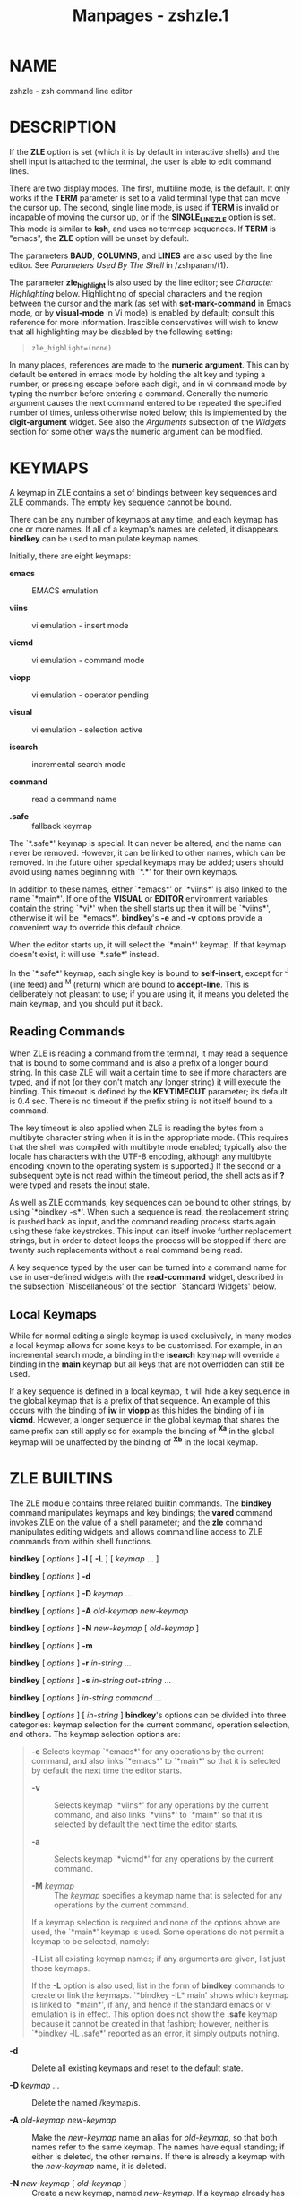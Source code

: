 #+TITLE: Manpages - zshzle.1
* NAME
zshzle - zsh command line editor

* DESCRIPTION
If the *ZLE* option is set (which it is by default in interactive
shells) and the shell input is attached to the terminal, the user is
able to edit command lines.

There are two display modes. The first, multiline mode, is the default.
It only works if the *TERM* parameter is set to a valid terminal type
that can move the cursor up. The second, single line mode, is used if
*TERM* is invalid or incapable of moving the cursor up, or if the
*SINGLE_LINE_ZLE* option is set. This mode is similar to *ksh*, and uses
no termcap sequences. If *TERM* is "emacs", the *ZLE* option will be
unset by default.

The parameters *BAUD*, *COLUMNS*, and *LINES* are also used by the line
editor. See /Parameters Used By The Shell/ in /zshparam/(1).

The parameter *zle_highlight* is also used by the line editor; see
/Character Highlighting/ below. Highlighting of special characters and
the region between the cursor and the mark (as set with
*set-mark-command* in Emacs mode, or by *visual-mode* in Vi mode) is
enabled by default; consult this reference for more information.
Irascible conservatives will wish to know that all highlighting may be
disabled by the following setting:

#+begin_quote
#+begin_example
zle_highlight=(none)
#+end_example

#+end_quote

In many places, references are made to the *numeric argument*. This can
by default be entered in emacs mode by holding the alt key and typing a
number, or pressing escape before each digit, and in vi command mode by
typing the number before entering a command. Generally the numeric
argument causes the next command entered to be repeated the specified
number of times, unless otherwise noted below; this is implemented by
the *digit-argument* widget. See also the /Arguments/ subsection of the
/Widgets/ section for some other ways the numeric argument can be
modified.

* KEYMAPS
A keymap in ZLE contains a set of bindings between key sequences and ZLE
commands. The empty key sequence cannot be bound.

There can be any number of keymaps at any time, and each keymap has one
or more names. If all of a keymap's names are deleted, it disappears.
*bindkey* can be used to manipulate keymap names.

Initially, there are eight keymaps:

- *emacs* :: EMACS emulation

- *viins* :: vi emulation - insert mode

- *vicmd* :: vi emulation - command mode

- *viopp* :: vi emulation - operator pending

- *visual* :: vi emulation - selection active

- *isearch* :: incremental search mode

- *command* :: read a command name

- *.safe* :: fallback keymap

The `*.safe*' keymap is special. It can never be altered, and the name
can never be removed. However, it can be linked to other names, which
can be removed. In the future other special keymaps may be added; users
should avoid using names beginning with `*.*' for their own keymaps.

In addition to these names, either `*emacs*' or `*viins*' is also linked
to the name `*main*'. If one of the *VISUAL* or *EDITOR* environment
variables contain the string `*vi*' when the shell starts up then it
will be `*viins*', otherwise it will be `*emacs*'. *bindkey*'s *-e* and
*-v* options provide a convenient way to override this default choice.

When the editor starts up, it will select the `*main*' keymap. If that
keymap doesn't exist, it will use `*.safe*' instead.

In the `*.safe*' keymap, each single key is bound to *self-insert*,
except for ^J (line feed) and ^M (return) which are bound to
*accept-line*. This is deliberately not pleasant to use; if you are
using it, it means you deleted the main keymap, and you should put it
back.

** Reading Commands
When ZLE is reading a command from the terminal, it may read a sequence
that is bound to some command and is also a prefix of a longer bound
string. In this case ZLE will wait a certain time to see if more
characters are typed, and if not (or they don't match any longer string)
it will execute the binding. This timeout is defined by the *KEYTIMEOUT*
parameter; its default is 0.4 sec. There is no timeout if the prefix
string is not itself bound to a command.

The key timeout is also applied when ZLE is reading the bytes from a
multibyte character string when it is in the appropriate mode. (This
requires that the shell was compiled with multibyte mode enabled;
typically also the locale has characters with the UTF-8 encoding,
although any multibyte encoding known to the operating system is
supported.) If the second or a subsequent byte is not read within the
timeout period, the shell acts as if *?* were typed and resets the input
state.

As well as ZLE commands, key sequences can be bound to other strings, by
using `*bindkey -s*'. When such a sequence is read, the replacement
string is pushed back as input, and the command reading process starts
again using these fake keystrokes. This input can itself invoke further
replacement strings, but in order to detect loops the process will be
stopped if there are twenty such replacements without a real command
being read.

A key sequence typed by the user can be turned into a command name for
use in user-defined widgets with the *read-command* widget, described in
the subsection `Miscellaneous' of the section `Standard Widgets' below.

** Local Keymaps
While for normal editing a single keymap is used exclusively, in many
modes a local keymap allows for some keys to be customised. For example,
in an incremental search mode, a binding in the *isearch* keymap will
override a binding in the *main* keymap but all keys that are not
overridden can still be used.

If a key sequence is defined in a local keymap, it will hide a key
sequence in the global keymap that is a prefix of that sequence. An
example of this occurs with the binding of *iw* in *viopp* as this hides
the binding of *i* in *vicmd*. However, a longer sequence in the global
keymap that shares the same prefix can still apply so for example the
binding of *^Xa* in the global keymap will be unaffected by the binding
of *^Xb* in the local keymap.

* ZLE BUILTINS
The ZLE module contains three related builtin commands. The *bindkey*
command manipulates keymaps and key bindings; the *vared* command
invokes ZLE on the value of a shell parameter; and the *zle* command
manipulates editing widgets and allows command line access to ZLE
commands from within shell functions.

*bindkey* [ /options/ ] *-l* [ *-L* ] [ /keymap/ ... ]

*bindkey* [ /options/ ] *-d*

*bindkey* [ /options/ ] *-D* /keymap/ ...

*bindkey* [ /options/ ] *-A* /old-keymap new-keymap/

*bindkey* [ /options/ ] *-N* /new-keymap/ [ /old-keymap/ ]

*bindkey* [ /options/ ] *-m*

*bindkey* [ /options/ ] *-r* /in-string/ ...

*bindkey* [ /options/ ] *-s* /in-string out-string/ ...

*bindkey* [ /options/ ] /in-string command/ ...

*bindkey* [ /options/ ] [ /in-string/ ] *bindkey*'s options can be
divided into three categories: keymap selection for the current command,
operation selection, and others. The keymap selection options are:

#+begin_quote
*-e* Selects keymap `*emacs*' for any operations by the current command,
and also links `*emacs*' to `*main*' so that it is selected by default
the next time the editor starts.

- *-v* :: Selects keymap `*viins*' for any operations by the current
  command, and also links `*viins*' to `*main*' so that it is selected
  by default the next time the editor starts.

- *-a* :: Selects keymap `*vicmd*' for any operations by the current
  command.

- *-M* /keymap/ :: The /keymap/ specifies a keymap name that is selected
  for any operations by the current command.

If a keymap selection is required and none of the options above are
used, the `*main*' keymap is used. Some operations do not permit a
keymap to be selected, namely:

*-l* List all existing keymap names; if any arguments are given, list
just those keymaps.

#+begin_quote
If the *-L* option is also used, list in the form of *bindkey* commands
to create or link the keymaps. `*bindkey -lL* main' shows which keymap
is linked to `*main*', if any, and hence if the standard emacs or vi
emulation is in effect. This option does not show the *.safe* keymap
because it cannot be created in that fashion; however, neither is
`*bindkey -lL .safe*' reported as an error, it simply outputs nothing.

#+end_quote

- *-d* :: Delete all existing keymaps and reset to the default state.

- *-D* /keymap/ ... :: Delete the named /keymap/s.

- *-A* /old-keymap new-keymap/ :: Make the /new-keymap/ name an alias
  for /old-keymap/, so that both names refer to the same keymap. The
  names have equal standing; if either is deleted, the other remains. If
  there is already a keymap with the /new-keymap/ name, it is deleted.

- *-N* /new-keymap/ [ /old-keymap/ ] :: Create a new keymap, named
  /new-keymap/. If a keymap already has that name, it is deleted. If an
  /old-keymap/ name is given, the new keymap is initialized to be a
  duplicate of it, otherwise the new keymap will be empty.

To use a newly created keymap, it should be linked to *main*. Hence the
sequence of commands to create and use a new keymap `*mymap*'
initialized from the *emacs* keymap (which remains unchanged) is:

#+begin_quote
#+begin_example
bindkey -N mymap emacs
bindkey -A mymap main
#+end_example

#+end_quote

Note that while `*bindkey -A* /newmap/ *main*' will work when /newmap/
is *emacs* or *viins*, it will not work for *vicmd*, as switching from
vi insert to command mode becomes impossible.

The following operations act on the `*main*' keymap if no keymap
selection option was given:

*-m* Add the built-in set of meta-key bindings to the selected keymap.
Only keys that are unbound or bound to *self-insert* are affected.

- *-r* /in-string/ ... :: Unbind the specified /in-string/s in the
  selected keymap. This is exactly equivalent to binding the strings to
  *undefined-key*.

  When *-R* is also used, interpret the /in-string/s as ranges.

  When *-p* is also used, the /in-string/s specify prefixes. Any binding
  that has the given /in-string/ as a prefix, not including the binding
  for the /in-string/ itself, if any, will be removed. For example,

  #+begin_quote
  #+begin_example
  bindkey -rpM viins '^['
  #+end_example

  #+end_quote

  will remove all bindings in the vi-insert keymap beginning with an
  escape character (probably cursor keys), but leave the binding for the
  escape character itself (probably *vi-cmd-mode*). This is incompatible
  with the option *-R*.

- *-s* /in-string out-string/ ... :: Bind each /in-string/ to each
  /out-string/. When /in-string/ is typed, /out-string/ will be pushed
  back and treated as input to the line editor. When *-R* is also used,
  interpret the /in-string/s as ranges.

  Note that both /in-string/ and /out-string/ are subject to the same
  form of interpretation, as described below.

- /in-string command/ ... :: Bind each /in-string/ to each /command/.
  When *-R* is used, interpret the /in-string/s as ranges.

- [ /in-string/ ] :: List key bindings. If an /in-string/ is specified,
  the binding of that string in the selected keymap is displayed.
  Otherwise, all key bindings in the selected keymap are displayed. (As
  a special case, if the *-e* or *-v* option is used alone, the keymap
  is /not/ displayed - the implicit linking of keymaps is the only thing
  that happens.)

  When the option *-p* is used, the /in-string/ must be present. The
  listing shows all bindings which have the given key sequence as a
  prefix, not including any bindings for the key sequence itself.

  When the *-L* option is used, the list is in the form of *bindkey*
  commands to create the key bindings.

When the *-R* option is used as noted above, a valid range consists of
two characters, with an optional `*-*' between them. All characters
between the two specified, inclusive, are bound as specified.

For either /in-string/ or /out-string/, the following escape sequences
are recognised:

- *\a* :: bell character

- *\b* :: backspace

- *\e*, *\E* :: escape

- *\f* :: form feed

- *\n* :: linefeed (newline)

- *\r* :: carriage return

- *\t* :: horizontal tab

- *\v* :: vertical tab

- *\*/NNN/ :: character code in octal

- *\x*/NN/ :: character code in hexadecimal

- *\u*/NNNN/ :: unicode character code in hexadecimal

- *\U*/NNNNNNNN/ :: unicode character code in hexadecimal

- *\M*[*-*]/X/ :: character with meta bit set

- *\C*[*-*]/X/ :: control character

- *^*/X/ :: control character

In all other cases, `*\*' escapes the following character. Delete is
written as `*^?*'. Note that `*\M^?*' and `*^\M?*' are not the same, and
that (unlike emacs), the bindings `*\M-*/X/' and `*\e*/X/' are entirely
distinct, although they are initialized to the same bindings by
`*bindkey -m*'.

#+end_quote

*vared *[ *-Aacghe* ] [ *-p* /prompt/ ] [ *-r* /rprompt/ ]

* *[ *-M* /main-keymap/ ] [ *-m* /vicmd-keymap/ ]

* *[ *-i* /init-widget/ ] [ *-f* /finish-widget/ ]

* *[ *-t* /tty/ ] /name/ The value of the parameter /name/ is loaded
into the edit buffer, and the line editor is invoked. When the editor
exits, /name/ is set to the string value returned by the editor. When
the *-c* flag is given, the parameter is created if it doesn't already
exist. The *-a* flag may be given with *-c* to create an array
parameter, or the *-A* flag to create an associative array. If the type
of an existing parameter does not match the type to be created, the
parameter is unset and recreated. The *-g* flag may be given to suppress
warnings from the *WARN_CREATE_GLOBAL* and *WARN_NESTED_VAR* options.

#+begin_quote
If an array or array slice is being edited, separator characters as
defined in *$IFS* will be shown quoted with a backslash, as will
backslashes themselves. Conversely, when the edited text is split into
an array, a backslash quotes an immediately following separator
character or backslash; no other special handling of backslashes, or any
handling of quotes, is performed.

Individual elements of existing array or associative array parameters
may be edited by using subscript syntax on /name/. New elements are
created automatically, even without *-c*.

If the *-p* flag is given, the following string will be taken as the
prompt to display at the left. If the *-r* flag is given, the following
string gives the prompt to display at the right. If the *-h* flag is
specified, the history can be accessed from ZLE. If the *-e* flag is
given, typing *^D* (Control-D) on an empty line causes *vared* to exit
immediately with a non-zero return value.

The *-M* option gives a keymap to link to the *main* keymap during
editing, and the *-m* option gives a keymap to link to the *vicmd*
keymap during editing. For vi-style editing, this allows a pair of
keymaps to override *viins* and *vicmd*. For emacs-style editing, only
*-M* is normally needed but the *-m* option may still be used. On exit,
the previous keymaps will be restored.

*Vared* calls the usual `*zle-line-init*' and `*zle-line-finish*' hooks
before and after it takes control. Using the *-i* and *-f* options, it
is possible to replace these with other custom widgets.

If `*-t* /tty/' is given, /tty/ is the name of a terminal device to be
used instead of the default */dev/tty*. If /tty/ does not refer to a
terminal an error is reported.

#+end_quote

*zle*

*zle* *-l* [ *-L* | *-a* ] [ /string/ ... ]

*zle* *-D* /widget/ ...

*zle* *-A* /old-widget/ /new-widget/

*zle* *-N* /widget/ [ /function/ ]

*zle* *-f* /flag/ [ /flag/... ]

*zle* *-C* /widget/ /completion-widget/ /function/

*zle* *-R* [ *-c* ] [ /display-string/ ] [ /string/ ... ]

*zle* *-M* /string/

*zle* *-U* /string/

*zle* *-K* /keymap/

*zle* *-F* [ *-L* | *-w* ] [ /fd/ [ /handler/ ] ]

*zle* *-I*

*zle* *-T* [ *tc* /function/ | *-r* *tc* | *-L* ]

*zle* /widget/ [ *-n* /num/ ] [ *-f* /flag/ ] [ *-Nw* ] [ *-K* /keymap/
] /args/ ... The *zle* builtin performs a number of different actions
concerning ZLE.

#+begin_quote
With no options and no arguments, only the return status will be set. It
is zero if ZLE is currently active and widgets could be invoked using
this builtin command and non-zero otherwise. Note that even if non-zero
status is returned, zle may still be active as part of the completion
system; this does not allow direct calls to ZLE widgets.

Otherwise, which operation it performs depends on its options:

*-l* [ *-L* | *-a* ] [ /string/ ] List all existing user-defined
widgets. If the *-L* option is used, list in the form of *zle* commands
to create the widgets.

#+begin_quote
When combined with the *-a* option, all widget names are listed,
including the builtin ones. In this case the *-L* option is ignored.

If at least one /string/ is given, and *-a* is present or *-L* is not
used, nothing will be printed. The return status will be zero if all
/string/s are names of existing widgets and non-zero if at least one
/string/ is not a name of a defined widget. If *-a* is also present, all
widget names are used for the comparison including builtin widgets, else
only user-defined widgets are used.

If at least one /string/ is present and the *-L* option is used,
user-defined widgets matching any /string/ are listed in the form of
*zle* commands to create the widgets.

#+end_quote

- *-D* /widget/ ... :: Delete the named /widget/s.

- *-A* /old-widget/ /new-widget/ :: Make the /new-widget/ name an alias
  for /old-widget/, so that both names refer to the same widget. The
  names have equal standing; if either is deleted, the other remains. If
  there is already a widget with the /new-widget/ name, it is deleted.

- *-N* /widget/ [ /function/ ] :: Create a user-defined widget. If there
  is already a widget with the specified name, it is overwritten. When
  the new widget is invoked from within the editor, the specified shell
  /function/ is called. If no function name is specified, it defaults to
  the same name as the widget. For further information, see the section
  `Widgets' below.

- *-f* /flag/ [ /flag/... ] :: Set various flags on the running widget.
  Possible values for /flag/ are:

  *yank* for indicating that the widget has yanked text into the buffer.
  If the widget is wrapping an existing internal widget, no further
  action is necessary, but if it has inserted the text manually, then it
  should also take care to set *YANK_START* and *YANK_END* correctly.
  *yankbefore* does the same but is used when the yanked text appears
  after the cursor.

  *kill* for indicating that text has been killed into the cutbuffer.
  When repeatedly invoking a kill widget, text is appended to the
  cutbuffer instead of replacing it, but when wrapping such widgets, it
  is necessary to call `*zle -f kill*' to retain this effect.

  *vichange* for indicating that the widget represents a vi change that
  can be repeated as a whole with `*vi-repeat-change*'. The flag should
  be set early in the function before inspecting the value of *NUMERIC*
  or invoking other widgets. This has no effect for a widget invoked
  from insert mode. If insert mode is active when the widget finishes,
  the change extends until next returning to command mode.

- *-C* /widget/ /completion-widget/ /function/ :: Create a user-defined
  completion widget named /widget/. The completion widget will behave
  like the built-in completion-widget whose name is given as
  /completion-widget/. To generate the completions, the shell function
  /function/ will be called. For further information, see
  /zshcompwid/(1).

- *-R* [ *-c* ] [ /display-string/ ] [ /string/ ... ] :: Redisplay the
  command line. If a /display-string/ is given and not empty, this is
  shown in the status line (immediately below the line being edited).

  If the optional /string/s are given they are listed below the prompt
  in the same way as completion lists are printed. If no /string/s are
  given but the *-c* option is used such a list is cleared.

  Note that immediately after returning from running widgets, the
  command line will be redisplayed and the strings displayed will be
  erased. Therefore, this option is only useful for widgets that do not
  exit immediately after using it.

  This command can safely be called outside user defined widgets; if zle
  is active, the display will be refreshed, while if zle is not active,
  the command has no effect. In this case there will usually be no other
  arguments.

  The status is zero if zle was active, else one.

- *-M* /string/ :: As with the *-R* option, the /string/ will be
  displayed below the command line; unlike the *-R* option, the string
  will not be put into the status line but will instead be printed
  normally below the prompt. This means that the /string/ will still be
  displayed after the widget returns (until it is overwritten by
  subsequent commands).

- *-U* /string/ :: This pushes the characters in the /string/ onto the
  input stack of ZLE. After the widget currently executed finishes ZLE
  will behave as if the characters in the /string/ were typed by the
  user.

  As ZLE uses a stack, if this option is used repeatedly the last string
  pushed onto the stack will be processed first. However, the characters
  in each /string/ will be processed in the order in which they appear
  in the string.

- *-K* /keymap/ :: Selects the keymap named /keymap/. An error message
  will be displayed if there is no such keymap.

  This keymap selection affects the interpretation of following
  keystrokes within this invocation of ZLE. Any following invocation
  (e.g., the next command line) will start as usual with the `*main*'
  keymap selected.

- *-F* [ *-L* | *-w* ] [ /fd/ [ /handler/ ] ] :: Only available if your
  system supports one of the `poll' or `select' system calls; most
  modern systems do.

  Installs /handler/ (the name of a shell function) to handle input from
  file descriptor /fd/. Installing a handler for an /fd/ which is
  already handled causes the existing handler to be replaced. Any number
  of handlers for any number of readable file descriptors may be
  installed. Note that zle makes no attempt to check whether this /fd/
  is actually readable when installing the handler. The user must make
  their own arrangements for handling the file descriptor when zle is
  not active.

  When zle is attempting to read data, it will examine both the terminal
  and the list of handled /fd/'s. If data becomes available on a handled
  /fd/, zle calls /handler/ with the fd which is ready for reading as
  the first argument. Under normal circumstances this is the only
  argument, but if an error was detected, a second argument provides
  details: `*hup*' for a disconnect, `*nval*' for a closed or otherwise
  invalid descriptor, or `*err*' for any other condition. Systems that
  support only the `select' system call always use `*err*'.

  If the option *-w* is also given, the /handler/ is instead a line
  editor widget, typically a shell function made into a widget using
  `*zle -N*'. In that case /handler/ can use all the facilities of zle
  to update the current editing line. Note, however, that as handling
  /fd/ takes place at a low level changes to the display will not
  automatically appear; the widget should call `*zle -R*' to force
  redisplay. As of this writing, widget handlers only support a single
  argument and thus are never passed a string for error state, so
  widgets must be prepared to test the descriptor themselves.

  If either type of handler produces output to the terminal, it should
  call `*zle -I*' before doing so (see below). Handlers should not
  attempt to read from the terminal.

  If no /handler/ is given, but an /fd/ is present, any handler for that
  /fd/ is removed. If there is none, an error message is printed and
  status 1 is returned.

  If no arguments are given, or the *-L* option is supplied, a list of
  handlers is printed in a form which can be stored for later execution.

  An /fd/ (but not a /handler/) may optionally be given with the *-L*
  option; in this case, the function will list the handler if any, else
  silently return status 1.

  Note that this feature should be used with care. Activity on one of
  the /fd/'s which is not properly handled can cause the terminal to
  become unusable. Removing an /fd/ handler from within a signal trap
  may cause unpredictable behavior.

  Here is a simple example of using this feature. A connection to a
  remote TCP port is created using the ztcp command; see the description
  of the *zsh/net/tcp* module in /zshmodules/(1). Then a handler is
  installed which simply prints out any data which arrives on this
  connection. Note that `select' will indicate that the file descriptor
  needs handling if the remote side has closed the connection; we handle
  that by testing for a failed read.

  #+begin_quote
  #+begin_example
  if ztcp pwspc 2811; then
    tcpfd=$REPLY
    handler() {
      zle -I
      local line
      if ! read -r line <&$1; then
        # select marks this fd if we reach EOF,
        # so handle this specially.
        print "[Read on fd $1 failed, removing.]" >&2
        zle -F $1
        return 1
      fi
      print -r - $line
    }
    zle -F $tcpfd handler
  fi
  #+end_example

  #+end_quote

- *-I* :: Unusually, this option is most useful outside ordinary widget
  functions, though it may be used within if normal output to the
  terminal is required. It invalidates the current zle display in
  preparation for output; typically this will be from a trap function.
  It has no effect if zle is not active. When a trap exits, the shell
  checks to see if the display needs restoring, hence the following will
  print output in such a way as not to disturb the line being edited:

  #+begin_quote
  #+begin_example
  TRAPUSR1() {
    # Invalidate zle display
    [[ -o zle ]] && zle -I
    # Show output
    print Hello
  }
  #+end_example

  #+end_quote

  In general, the trap function may need to test whether zle is active
  before using this method (as shown in the example), since the
  *zsh/zle* module may not even be loaded; if it is not, the command can
  be skipped.

  It is possible to call `*zle -I*' several times before control is
  returned to the editor; the display will only be invalidated the first
  time to minimise disruption.

  Note that there are normally better ways of manipulating the display
  from within zle widgets; see, for example, `*zle -R*' above.

  The returned status is zero if zle was invalidated, even though this
  may have been by a previous call to `*zle -I*' or by a system
  notification. To test if a zle widget may be called at this point,
  execute *zle* with no arguments and examine the return status.

- *-T* :: This is used to add, list or remove internal transformations
  on the processing performed by the line editor. It is typically used
  only for debugging or testing and is therefore of little interest to
  the general user.

  `*zle -T* /transformation/ /func/' specifies that the given
  /transformation/ (see below) is effected by shell function /func/.

  `*zle -Tr* /transformation/' removes the given /transformation/ if it
  was present (it is not an error if none was).

  `*zle -TL*' can be used to list all transformations currently in
  operation.

  Currently the only transformation is *tc*. This is used instead of
  outputting termcap codes to the terminal. When the transformation is
  in operation the shell function is passed the termcap code that would
  be output as its first argument; if the operation required a numeric
  argument, that is passed as a second argument. The function should set
  the shell variable *REPLY* to the transformed termcap code. Typically
  this is used to produce some simply formatted version of the code and
  optional argument for debugging or testing. Note that this
  transformation is not applied to other non-printing characters such as
  carriage returns and newlines.

- /widget/ [ *-n* /num/ ] [ *-f* /flag/ ] [ *-Nw* ] [ *-K* /keymap/ ]
  /args/ ... :: Invoke the specified /widget/. This can only be done
  when ZLE is active; normally this will be within a user-defined
  widget.

  With the options *-n* and *-N*, the current numeric argument will be
  saved and then restored after the call to /widget/; `*-n* /num/' sets
  the numeric argument temporarily to /num/, while `*-N*' sets it to the
  default, i.e. as if there were none.

  With the option *-K*, /keymap/ will be used as the current keymap
  during the execution of the widget. The previous keymap will be
  restored when the widget exits.

  Normally, calling a widget in this way does not set the special
  parameter *WIDGET* and related parameters, so that the environment
  appears as if the top-level widget called by the user were still
  active. With the option *-w*, *WIDGET* and related parameters are set
  to reflect the widget being executed by the *zle* call.

  Normally, when /widget/ returns the special parameter *LASTWIDGET*
  will point to it. This can be inhibited by passing the option *-f
  nolast*.

  Any further arguments will be passed to the widget; note that as
  standard argument handling is performed, any general argument list
  should be preceded by *--*. If it is a shell function, these are
  passed down as positional parameters; for builtin widgets it is up to
  the widget in question what it does with them. Currently arguments are
  only handled by the incremental-search commands, the
  *history-search-forward* and *-backward* and the corresponding
  functions prefixed by *vi-*, and by *universal-argument*. No error is
  flagged if the command does not use the arguments, or only uses some
  of them.

  The return status reflects the success or failure of the operation
  carried out by the widget, or if it is a user-defined widget the
  return status of the shell function.

  A non-zero return status causes the shell to beep when the widget
  exits, unless the *BEEP* options was unset or the widget was called
  via the *zle* command. Thus if a user defined widget requires an
  immediate beep, it should call the *beep* widget directly.

#+end_quote

* ZLE WIDGETS
All actions in the editor are performed by `widgets'. A widget's job is
simply to perform some small action. The ZLE commands that key sequences
in keymaps are bound to are in fact widgets. Widgets can be user-defined
or built in.

The standard widgets built into ZLE are listed in the section `Standard
Widgets' below. Other built-in widgets can be defined by other modules
(see /zshmodules/(1)). Each built-in widget has two names: its normal
canonical name, and the same name preceded by a `*.*'. The `*.*' name is
special: it can't be rebound to a different widget. This makes the
widget available even when its usual name has been redefined.

User-defined widgets are defined using `*zle -N*', and implemented as
shell functions. When the widget is executed, the corresponding shell
function is executed, and can perform editing (or other) actions. It is
recommended that user-defined widgets should not have names starting
with `*.*'.

* USER-DEFINED WIDGETS
User-defined widgets, being implemented as shell functions, can execute
any normal shell command. They can also run other widgets (whether
built-in or user-defined) using the *zle* builtin command. The standard
input of the function is redirected from /dev/null to prevent external
commands from unintentionally blocking ZLE by reading from the terminal,
but *read -k* or *read -q* can be used to read characters. Finally, they
can examine and edit the ZLE buffer being edited by reading and setting
the special parameters described below.

These special parameters are always available in widget functions, but
are not in any way special outside ZLE. If they have some normal value
outside ZLE, that value is temporarily inaccessible, but will return
when the widget function exits. These special parameters in fact have
local scope, like parameters created in a function using *local*.

Inside completion widgets and traps called while ZLE is active, these
parameters are available read-only.

Note that the parameters appear as local to any ZLE widget in which they
appear. Hence if it is desired to override them this needs to be done
within a nested function:

#+begin_quote
#+begin_example
widget-function() {
  # $WIDGET here refers to the special variable
  # that is local inside widget-function
  () {
     # This anonymous nested function allows WIDGET
     # to be used as a local variable.  The -h
     # removes the special status of the variable.
     local -h WIDGET
  }
}
#+end_example

#+end_quote

*BUFFER* (scalar) The entire contents of the edit buffer. If it is
written to, the cursor remains at the same offset, unless that would put
it outside the buffer.

- *BUFFERLINES* (integer) :: The number of screen lines needed for the
  edit buffer currently displayed on screen (i.e. without any changes to
  the preceding parameters done after the last redisplay); read-only.

- *CONTEXT* (scalar) :: The context in which zle was called to read a
  line; read-only. One of the values:

  *start* The start of a command line (at prompt *PS1*).

  - *cont* :: A continuation to a command line (at prompt *PS2*).

  - *select* :: In a *select* loop (at prompt *PS3*).

  - *vared* :: Editing a variable in *vared*.

- *CURSOR* (integer) :: The offset of the cursor, within the edit
  buffer. This is in the range 0 to *$#BUFFER*, and is by definition
  equal to *$#LBUFFER*. Attempts to move the cursor outside the buffer
  will result in the cursor being moved to the appropriate end of the
  buffer.

- *CUTBUFFER* (scalar) :: The last item cut using one of the `*kill-*'
  commands; the string which the next yank would insert in the line.
  Later entries in the kill ring are in the array *killring*. Note that
  the command `*zle copy-region-as-kill* /string/' can be used to set
  the text of the cut buffer from a shell function and cycle the kill
  ring in the same way as interactively killing text.

- *HISTNO* (integer) :: The current history number. Setting this has the
  same effect as moving up or down in the history to the corresponding
  history line. An attempt to set it is ignored if the line is not
  stored in the history. Note this is not the same as the parameter
  *HISTCMD*, which always gives the number of the history line being
  added to the main shell's history. *HISTNO* refers to the line being
  retrieved within zle.

*ISEARCHMATCH_ACTIVE* (integer)

*ISEARCHMATCH_START* (integer)

*ISEARCHMATCH_END* (integer) *ISEARCHMATCH_ACTIVE* indicates whether a
part of the *BUFFER* is currently matched by an incremental search
pattern. *ISEARCHMATCH_START* and *ISEARCHMATCH_END* give the location
of the matched part and are in the same units as *CURSOR*. They are only
valid for reading when *ISEARCHMATCH_ACTIVE* is non-zero.

#+begin_quote
All parameters are read-only.

#+end_quote

- *KEYMAP* (scalar) :: The name of the currently selected keymap;
  read-only.

- *KEYS* (scalar) :: The keys typed to invoke this widget, as a literal
  string; read-only.

- *KEYS_QUEUED_COUNT* (integer) :: The number of bytes pushed back to
  the input queue and therefore available for reading immediately before
  any I/O is done; read-only. See also *PENDING*; the two values are
  distinct.

- *killring* (array) :: The array of previously killed items, with the
  most recently killed first. This gives the items that would be
  retrieved by a *yank-pop* in the same order. Note, however, that the
  most recently killed item is in *$CUTBUFFER*; *$killring* shows the
  array of previous entries.

  The default size for the kill ring is eight, however the length may be
  changed by normal array operations. Any empty string in the kill ring
  is ignored by the *yank-pop* command, hence the size of the array
  effectively sets the maximum length of the kill ring, while the number
  of non-zero strings gives the current length, both as seen by the user
  at the command line.

- *LASTABORTEDSEARCH* (scalar) :: The last search string used by an
  interactive search that was aborted by the user (status 3 returned by
  the search widget).

- *LASTSEARCH* (scalar) :: The last search string used by an interactive
  search; read-only. This is set even if the search failed (status 0, 1
  or 2 returned by the search widget), but not if it was aborted by the
  user.

- *LASTWIDGET* (scalar) :: The name of the last widget that was
  executed; read-only.

- *LBUFFER* (scalar) :: The part of the buffer that lies to the left of
  the cursor position. If it is assigned to, only that part of the
  buffer is replaced, and the cursor remains between the new *$LBUFFER*
  and the old *$RBUFFER*.

- *MARK* (integer) :: Like *CURSOR*, but for the mark. With vi-mode
  operators that wait for a movement command to select a region of text,
  setting *MARK* allows the selection to extend in both directions from
  the initial cursor position.

- *NUMERIC* (integer) :: The numeric argument. If no numeric argument
  was given, this parameter is unset. When this is set inside a widget
  function, builtin widgets called with the *zle* builtin command will
  use the value assigned. If it is unset inside a widget function,
  builtin widgets called behave as if no numeric argument was given.

- *PENDING* (integer) :: The number of bytes pending for input, i.e. the
  number of bytes which have already been typed and can immediately be
  read. On systems where the shell is not able to get this information,
  this parameter will always have a value of zero. Read-only. See also
  *KEYS_QUEUED_COUNT*; the two values are distinct.

- *PREBUFFER* (scalar) :: In a multi-line input at the secondary prompt,
  this read-only parameter contains the contents of the lines before the
  one the cursor is currently in.

- *PREDISPLAY* (scalar) :: Text to be displayed before the start of the
  editable text buffer. This does not have to be a complete line; to
  display a complete line, a newline must be appended explicitly. The
  text is reset on each new invocation (but not recursive invocation) of
  zle.

- *POSTDISPLAY* (scalar) :: Text to be displayed after the end of the
  editable text buffer. This does not have to be a complete line; to
  display a complete line, a newline must be prepended explicitly. The
  text is reset on each new invocation (but not recursive invocation) of
  zle.

- *RBUFFER* (scalar) :: The part of the buffer that lies to the right of
  the cursor position. If it is assigned to, only that part of the
  buffer is replaced, and the cursor remains between the old *$LBUFFER*
  and the new *$RBUFFER*.

- *REGION_ACTIVE* (integer) :: Indicates if the region is currently
  active. It can be assigned 0 or 1 to deactivate and activate the
  region respectively. A value of 2 activates the region in line-wise
  mode with the highlighted text extending for whole lines only; see
  /Character Highlighting/ below.

- *region_highlight* (array) :: Each element of this array may be set to
  a string that describes highlighting for an arbitrary region of the
  command line that will take effect the next time the command line is
  redisplayed. Highlighting of the non-editable parts of the command
  line in *PREDISPLAY* and *POSTDISPLAY* are possible, but note that the
  *P* flag is needed for character indexing to include *PREDISPLAY*.

  Each string consists of the following whitespace-separated parts:

  · Optionally, a `*P*' to signify that the start and end offset that
  follow include any string set by the *PREDISPLAY* special parameter;
  this is needed if the predisplay string itself is to be highlighted.
  Whitespace between the `*P*' and the start offset is optional.

  - · :: A start offset in the same units as *CURSOR*.

  - · :: An end offset in the same units as *CURSOR*.

  - · :: A highlight specification in the same format as used for
    contexts in the parameter *zle_highlight*, see the section
    `Character Highlighting' below; for example, *standout* or
    *fg=red,bold*.

  - · :: Optionally, a string of the form `*memo=*/token/'. The /token/
    consists of everything between the `*=*' and the next whitespace,
    comma, NUL, or the end of the string. The /token/ is preserved
    verbatim but not parsed in any way.

    Plugins may use this to identify array elements they have added: for
    example, a plugin might set /token/ to its (the plugin's) name and
    then use `*region_highlight=(
    ${region_highlight:#*memo=*/token/*} )*' in order to remove array
    elements it have added.

    (This example uses the `*${*/name/*:#*/pattern/*}*' array-grepping
    syntax described in the section `Parameter Expansion' in
    /zshexpn/(1).)

  For example,

  #+begin_quote
  #+begin_example
  region_highlight=("P0 20 bold memo=foobar")
  #+end_example

  #+end_quote

  specifies that the first twenty characters of the text including any
  predisplay string should be highlighted in bold.

  Note that the effect of *region_highlight* is not saved and disappears
  as soon as the line is accepted.

  Note that zsh 5.8 and older do not support the `*memo=*/token/' field
  and may misparse the third (highlight specification) field when a memo
  is given.

  The final highlighting on the command line depends on both
  *region_highlight* and *zle_highlight*; see the section CHARACTER
  HIGHLIGHTING below for details.

- *registers* (associative array) :: The contents of each of the vi
  register buffers. These are typically set using *vi-set-buffer*
  followed by a delete, change or yank command.

*SUFFIX_ACTIVE* (integer)

*SUFFIX_START* (integer)

*SUFFIX_END* (integer) *SUFFIX_ACTIVE* indicates whether an
auto-removable completion suffix is currently active. *SUFFIX_START* and
*SUFFIX_END* give the location of the suffix and are in the same units
as *CURSOR*. They are only valid for reading when *SUFFIX_ACTIVE* is
non-zero.

#+begin_quote
All parameters are read-only.

#+end_quote

- *UNDO_CHANGE_NO* (integer) :: A number representing the state of the
  undo history. The only use of this is passing as an argument to the
  *undo* widget in order to undo back to the recorded point. Read-only.

- *UNDO_LIMIT_NO* (integer) :: A number corresponding to an existing
  change in the undo history; compare *UNDO_CHANGE_NO*. If this is set
  to a value greater than zero, the *undo* command will not allow the
  line to be undone beyond the given change number. It is still possible
  to use `*zle undo* /change/' in a widget to undo beyond that point; in
  that case, it will not be possible to undo at all until
  *UNDO_LIMIT_NO* is reduced. Set to 0 to disable the limit.

  A typical use of this variable in a widget function is as follows
  (note the additional function scope is required):

  #+begin_quote
  #+begin_example
  () {
    local UNDO_LIMIT_NO=$UNDO_CHANGE_NO
    # Perform some form of recursive edit.
  }
  #+end_example

  #+end_quote

- *WIDGET* (scalar) :: The name of the widget currently being executed;
  read-only.

- *WIDGETFUNC* (scalar) :: The name of the shell function that
  implements a widget defined with either *zle -N* or *zle -C*. In the
  former case, this is the second argument to the *zle -N* command that
  defined the widget, or the first argument if there was no second
  argument. In the latter case this is the third argument to the *zle
  -C* command that defined the widget. Read-only.

- *WIDGETSTYLE* (scalar) :: Describes the implementation behind the
  completion widget currently being executed; the second argument that
  followed *zle -C* when the widget was defined. This is the name of a
  builtin completion widget. For widgets defined with *zle -N* this is
  set to the empty string. Read-only.

*YANK_ACTIVE* (integer)

*YANK_START* (integer)

*YANK_END* (integer) *YANK_ACTIVE* indicates whether text has just been
yanked (pasted) into the buffer. *YANK_START* and *YANK_END* give the
location of the pasted text and are in the same units as *CURSOR*. They
are only valid for reading when *YANK_ACTIVE* is non-zero. They can also
be assigned by widgets that insert text in a yank-like fashion, for
example wrappers of *bracketed-paste*. See also *zle -f*.

#+begin_quote
*YANK_ACTIVE* is read-only.

#+end_quote

- *ZLE_RECURSIVE* (integer) :: Usually zero, but incremented inside any
  instance of *recursive-edit*. Hence indicates the current recursion
  level.

  *ZLE_RECURSIVE* is read-only.

- *ZLE_STATE* (scalar) :: Contains a set of space-separated words that
  describe the current *zle* state.

  Currently, the states shown are the insert mode as set by the
  *overwrite-mode* or *vi-replace* widgets and whether history commands
  will visit imported entries as controlled by the set-local-history
  widget. The string contains `*insert*' if characters to be inserted on
  the command line move existing characters to the right or
  `*overwrite*' if characters to be inserted overwrite existing
  characters. It contains `*localhistory*' if only local history
  commands will be visited or `*globalhistory*' if imported history
  commands will also be visited.

  The substrings are sorted in alphabetical order so that if you want to
  test for two specific substrings in a future-proof way, you can do
  match by doing:

  #+begin_quote
  #+begin_example
  if [[ $ZLE_STATE == *globalhistory*insert* ]]; then ...; fi
  #+end_example

  #+end_quote

** Special Widgets
There are a few user-defined widgets which are special to the shell. If
they do not exist, no special action is taken. The environment provided
is identical to that for any other editing widget.

*zle-isearch-exit* Executed at the end of incremental search at the
point where the isearch prompt is removed from the display. See
*zle-isearch-update* for an example.

- *zle-isearch-update* :: Executed within incremental search when the
  display is about to be redrawn. Additional output below the
  incremental search prompt can be generated by using `*zle -M*' within
  the widget. For example,

  #+begin_quote
  #+begin_example
  zle-isearch-update() { zle -M "Line $HISTNO"; }
  zle -N zle-isearch-update
  #+end_example

  #+end_quote

  Note the line output by `*zle -M*' is not deleted on exit from
  incremental search. This can be done from a *zle-isearch-exit* widget:

  #+begin_quote
  #+begin_example
  zle-isearch-exit() { zle -M ""; }
  zle -N zle-isearch-exit
  #+end_example

  #+end_quote

- *zle-line-pre-redraw* :: Executed whenever the input line is about to
  be redrawn, providing an opportunity to update the region_highlight
  array.

- *zle-line-init* :: Executed every time the line editor is started to
  read a new line of input. The following example puts the line editor
  into vi command mode when it starts up.

  #+begin_quote
  #+begin_example
  zle-line-init() { zle -K vicmd; }
  zle -N zle-line-init
  #+end_example

  #+end_quote

  (The command inside the function sets the keymap directly; it is
  equivalent to *zle vi-cmd-mode*.)

- *zle-line-finish* :: This is similar to *zle-line-init* but is
  executed every time the line editor has finished reading a line of
  input.

- *zle-history-line-set* :: Executed when the history line changes.

- *zle-keymap-select* :: Executed every time the keymap changes, i.e.
  the special parameter *KEYMAP* is set to a different value, while the
  line editor is active. Initialising the keymap when the line editor
  starts does not cause the widget to be called.

  The value *$KEYMAP* within the function reflects the new keymap. The
  old keymap is passed as the sole argument.

  This can be used for detecting switches between the vi command
  (*vicmd*) and insert (usually *main*) keymaps.

* STANDARD WIDGETS
The following is a list of all the standard widgets, and their default
bindings in emacs mode, vi command mode and vi insert mode (the
`*emacs*', `*vicmd*' and `*viins*' keymaps, respectively).

Note that cursor keys are bound to movement keys in all three keymaps;
the shell assumes that the cursor keys send the key sequences reported
by the terminal-handling library (termcap or terminfo). The key
sequences shown in the list are those based on the VT100, common on many
modern terminals, but in fact these are not necessarily bound. In the
case of the *viins* keymap, the initial escape character of the
sequences serves also to return to the *vicmd* keymap: whether this
happens is determined by the *KEYTIMEOUT* parameter, see /zshparam/(1).

** Movement
*vi-backward-blank-word* (unbound) (*B*) (unbound) Move backward one
word, where a word is defined as a series of non-blank characters.

- *vi-backward-blank-word-end* (unbound) (*gE*) (unbound) :: Move to the
  end of the previous word, where a word is defined as a series of
  non-blank characters.

- *backward-char* (*^B ESC-[D*) (unbound) (unbound) :: Move backward one
  character.

- *vi-backward-char* (unbound) (*^H h ^?*) (*ESC-[D*) :: Move backward
  one character, without changing lines.

- *backward-word* (*ESC-B ESC-b*) (unbound) (unbound) :: Move to the
  beginning of the previous word.

- *emacs-backward-word* :: Move to the beginning of the previous word.

- *vi-backward-word* (unbound) (*b*) (unbound) :: Move to the beginning
  of the previous word, vi-style.

- *vi-backward-word-end* (unbound) (*ge*) (unbound) :: Move to the end
  of the previous word, vi-style.

- *beginning-of-line* (*^A*) (unbound) (unbound) :: Move to the
  beginning of the line. If already at the beginning of the line, move
  to the beginning of the previous line, if any.

- *vi-beginning-of-line* :: Move to the beginning of the line, without
  changing lines.

- *down-line* (unbound) (unbound) (unbound) :: Move down a line in the
  buffer.

- *end-of-line* (*^E*) (unbound) (unbound) :: Move to the end of the
  line. If already at the end of the line, move to the end of the next
  line, if any.

- *vi-end-of-line* (unbound) (*$*) (unbound) :: Move to the end of the
  line. If an argument is given to this command, the cursor will be
  moved to the end of the line (argument - 1) lines down.

- *vi-forward-blank-word* (unbound) (*W*) (unbound) :: Move forward one
  word, where a word is defined as a series of non-blank characters.

- *vi-forward-blank-word-end* (unbound) (*E*) (unbound) :: Move to the
  end of the current word, or, if at the end of the current word, to the
  end of the next word, where a word is defined as a series of non-blank
  characters.

- *forward-char* (*^F ESC-[C*) (unbound) (unbound) :: Move forward one
  character.

- *vi-forward-char* (unbound) (*space l*) (*ESC-[C*) :: Move forward one
  character.

- *vi-find-next-char* (*^X^F*) (*f*) (unbound) :: Read a character from
  the keyboard, and move to the next occurrence of it in the line.

- *vi-find-next-char-skip* (unbound) (*t*) (unbound) :: Read a character
  from the keyboard, and move to the position just before the next
  occurrence of it in the line.

- *vi-find-prev-char* (unbound) (*F*) (unbound) :: Read a character from
  the keyboard, and move to the previous occurrence of it in the line.

- *vi-find-prev-char-skip* (unbound) (*T*) (unbound) :: Read a character
  from the keyboard, and move to the position just after the previous
  occurrence of it in the line.

- *vi-first-non-blank* (unbound) (*^*) (unbound) :: Move to the first
  non-blank character in the line.

- *vi-forward-word* (unbound) (*w*) (unbound) :: Move forward one word,
  vi-style.

- *forward-word* (*ESC-F ESC-f*) (unbound) (unbound) :: Move to the
  beginning of the next word. The editor's idea of a word is specified
  with the *WORDCHARS* parameter.

- *emacs-forward-word* :: Move to the end of the next word.

- *vi-forward-word-end* (unbound) (*e*) (unbound) :: Move to the end of
  the next word.

- *vi-goto-column* (*ESC-|*) (*|*) (unbound) :: Move to the column
  specified by the numeric argument.

- *vi-goto-mark* (unbound) (*`*) (unbound) :: Move to the specified
  mark.

- *vi-goto-mark-line* (unbound) (*'*) (unbound) :: Move to beginning of
  the line containing the specified mark.

- *vi-repeat-find* (unbound) (*;*) (unbound) :: Repeat the last
  *vi-find* command.

- *vi-rev-repeat-find* (unbound) (*,*) (unbound) :: Repeat the last
  *vi-find* command in the opposite direction.

- *up-line* (unbound) (unbound) (unbound) :: Move up a line in the
  buffer.

** History Control
*beginning-of-buffer-or-history* (*ESC-<*) (*gg*) (unbound) Move to the
beginning of the buffer, or if already there, move to the first event in
the history list.

- *beginning-of-line-hist* :: Move to the beginning of the line. If
  already at the beginning of the buffer, move to the previous history
  line.

- *beginning-of-history* :: Move to the first event in the history list.

- *down-line-or-history* (*^N ESC-[B*) (*j*) (*ESC-[B*) :: Move down a
  line in the buffer, or if already at the bottom line, move to the next
  event in the history list.

- *vi-down-line-or-history* (unbound) (*+*) (unbound) :: Move down a
  line in the buffer, or if already at the bottom line, move to the next
  event in the history list. Then move to the first non-blank character
  on the line.

- *down-line-or-search* :: Move down a line in the buffer, or if already
  at the bottom line, search forward in the history for a line beginning
  with the first word in the buffer.

  If called from a function by the *zle* command with arguments, the
  first argument is taken as the string for which to search, rather than
  the first word in the buffer.

- *down-history* (unbound) (*^N*) (unbound) :: Move to the next event in
  the history list.

- *history-beginning-search-backward* :: Search backward in the history
  for a line beginning with the current line up to the cursor. This
  leaves the cursor in its original position.

- *end-of-buffer-or-history* (*ESC->*) (unbound) (unbound) :: Move to
  the end of the buffer, or if already there, move to the last event in
  the history list.

- *end-of-line-hist* :: Move to the end of the line. If already at the
  end of the buffer, move to the next history line.

- *end-of-history* :: Move to the last event in the history list.

- *vi-fetch-history* (unbound) (*G*) (unbound) :: Fetch the history line
  specified by the numeric argument. This defaults to the current
  history line (i.e. the one that isn't history yet).

- *history-incremental-search-backward* (*^R ^Xr*) (unbound)
  (unbound) :: Search backward incrementally for a specified string. The
  search is case-insensitive if the search string does not have
  uppercase letters and no numeric argument was given. The string may
  begin with `*^*' to anchor the search to the beginning of the line.
  When called from a user-defined function returns the following
  statuses: 0, if the search succeeded; 1, if the search failed; 2, if
  the search term was a bad pattern; 3, if the search was aborted by the
  *send-break* command.

  A restricted set of editing functions is available in the mini-buffer.
  Keys are looked up in the special *isearch* keymap, and if not found
  there in the main keymap (note that by default the *isearch* keymap is
  empty). An interrupt signal, as defined by the stty setting, will stop
  the search and go back to the original line. An undefined key will
  have the same effect. Note that the following always perform the same
  task within incremental searches and cannot be replaced by user
  defined widgets, nor can the set of functions be extended. The
  supported functions are:

  *accept-and-hold*

  *accept-and-infer-next-history*

  *accept-line*

  *accept-line-and-down-history* Perform the usual function after
  exiting incremental search. The command line displayed is executed.

  *backward-delete-char*

  *vi-backward-delete-char* Back up one place in the search history. If
  the search has been repeated this does not immediately erase a
  character in the minibuffer.

  - *accept-search* :: Exit incremental search, retaining the command
    line but performing no further action. Note that this function is
    not bound by default and has no effect outside incremental search.

  *backward-delete-word*

  *backward-kill-word*

  *vi-backward-kill-word* Back up one character in the minibuffer; if
  multiple searches have been performed since the character was inserted
  the search history is rewound to the point just before the character
  was entered. Hence this has the effect of repeating
  *backward-delete-char*.

  - *clear-screen* :: Clear the screen, remaining in incremental search
    mode.

  - *history-incremental-search-backward* :: Find the next occurrence of
    the contents of the mini-buffer. If the mini-buffer is empty, the
    most recent previously used search string is reinstated.

  - *history-incremental-search-forward* :: Invert the sense of the
    search.

  - *magic-space* :: Inserts a non-magical space.

  *quoted-insert*

  *vi-quoted-insert* Quote the character to insert into the minibuffer.

  - *redisplay* :: Redisplay the command line, remaining in incremental
    search mode.

  - *vi-cmd-mode* :: Select the `*vicmd*' keymap; the `*main*' keymap
    (insert mode) will be selected initially.

    In addition, the modifications that were made while in vi insert
    mode are merged to form a single undo event.

  *vi-repeat-search*

  *vi-rev-repeat-search* Repeat the search. The direction of the search
  is indicated in the mini-buffer.

  Any character that is not bound to one of the above functions, or
  *self-insert* or *self-insert-unmeta*, will cause the mode to be
  exited. The character is then looked up and executed in the keymap in
  effect at that point.

  When called from a widget function by the *zle* command, the
  incremental search commands can take a string argument. This will be
  treated as a string of keys, as for arguments to the *bindkey*
  command, and used as initial input for the command. Any characters in
  the string which are unused by the incremental search will be silently
  ignored. For example,

  #+begin_quote
  #+begin_example
  zle history-incremental-search-backward forceps
  #+end_example

  #+end_quote

  will search backwards for *forceps*, leaving the minibuffer containing
  the string `*forceps*'.

- *history-incremental-search-forward* (*^S ^Xs*) (unbound)
  (unbound) :: Search forward incrementally for a specified string. The
  search is case-insensitive if the search string does not have
  uppercase letters and no numeric argument was given. The string may
  begin with `*^*' to anchor the search to the beginning of the line.
  The functions available in the mini-buffer are the same as for
  *history-incremental-search-backward*.

*history-incremental-pattern-search-backward*

*history-incremental-pattern-search-forward* These widgets behave
similarly to the corresponding widgets with no *-pattern*, but the
search string typed by the user is treated as a pattern, respecting the
current settings of the various options affecting pattern matching. See
FILENAME GENERATION in /zshexpn/(1) for a description of patterns. If no
numeric argument was given lowercase letters in the search string may
match uppercase letters in the history. The string may begin with `*^*'
to anchor the search to the beginning of the line.

#+begin_quote
The prompt changes to indicate an invalid pattern; this may simply
indicate the pattern is not yet complete.

Note that only non-overlapping matches are reported, so an expression
with wildcards may return fewer matches on a line than are visible by
inspection.

#+end_quote

- *history-search-backward* (*ESC-P ESC-p*) (unbound)
  (unbound) :: Search backward in the history for a line beginning with
  the first word in the buffer.

  If called from a function by the *zle* command with arguments, the
  first argument is taken as the string for which to search, rather than
  the first word in the buffer.

- *vi-history-search-backward* (unbound) (*/*) (unbound) :: Search
  backward in the history for a specified string. The string may begin
  with `*^*' to anchor the search to the beginning of the line.

  A restricted set of editing functions is available in the mini-buffer.
  An interrupt signal, as defined by the stty setting, will stop the
  search. The functions available in the mini-buffer are: *accept-line*,
  *backward-delete-char*, *vi-backward-delete-char*,
  *backward-kill-word*, *vi-backward-kill-word*, *clear-screen*,
  *redisplay*, *quoted-insert* and *vi-quoted-insert*.

  *vi-cmd-mode* is treated the same as accept-line, and *magic-space* is
  treated as a space. Any other character that is not bound to
  self-insert or self-insert-unmeta will beep and be ignored. If the
  function is called from vi command mode, the bindings of the current
  insert mode will be used.

  If called from a function by the *zle* command with arguments, the
  first argument is taken as the string for which to search, rather than
  the first word in the buffer.

- *history-search-forward* (*ESC-N ESC-n*) (unbound) (unbound) :: Search
  forward in the history for a line beginning with the first word in the
  buffer.

  If called from a function by the *zle* command with arguments, the
  first argument is taken as the string for which to search, rather than
  the first word in the buffer.

- *vi-history-search-forward* (unbound) (*?*) (unbound) :: Search
  forward in the history for a specified string. The string may begin
  with `*^*' to anchor the search to the beginning of the line. The
  functions available in the mini-buffer are the same as for
  *vi-history-search-backward*. Argument handling is also the same as
  for that command.

- *infer-next-history* (*^X^N*) (unbound) (unbound) :: Search in the
  history list for a line matching the current one and fetch the event
  following it.

- *insert-last-word* (*ESC-_ ESC-.*) (unbound) (unbound) :: Insert the
  last word from the previous history event at the cursor position. If a
  positive numeric argument is given, insert that word from the end of
  the previous history event. If the argument is zero or negative insert
  that word from the left (zero inserts the previous command word).
  Repeating this command replaces the word just inserted with the last
  word from the history event prior to the one just used; numeric
  arguments can be used in the same way to pick a word from that event.

  When called from a shell function invoked from a user-defined widget,
  the command can take one to three arguments. The first argument
  specifies a history offset which applies to successive calls to this
  widget: if it is -1, the default behaviour is used, while if it is 1,
  successive calls will move forwards through the history. The value 0
  can be used to indicate that the history line examined by the previous
  execution of the command will be reexamined. Note that negative
  numbers should be preceded by a `*--*' argument to avoid confusing
  them with options.

  If two arguments are given, the second specifies the word on the
  command line in normal array index notation (as a more natural
  alternative to the numeric argument). Hence 1 is the first word, and
  -1 (the default) is the last word.

  If a third argument is given, its value is ignored, but it is used to
  signify that the history offset is relative to the current history
  line, rather than the one remembered after the previous invocations of
  *insert-last-word*.

  For example, the default behaviour of the command corresponds to

  #+begin_quote
  #+begin_example
  zle insert-last-word -- -1 -1
  #+end_example

  #+end_quote

  while the command

  #+begin_quote
  #+begin_example
  zle insert-last-word -- -1 1 -
  #+end_example

  #+end_quote

  always copies the first word of the line in the history immediately
  before the line being edited. This has the side effect that later
  invocations of the widget will be relative to that line.

- *vi-repeat-search* (unbound) (*n*) (unbound) :: Repeat the last vi
  history search.

- *vi-rev-repeat-search* (unbound) (*N*) (unbound) :: Repeat the last vi
  history search, but in reverse.

- *up-line-or-history* (*^P ESC-[A*) (*k*) (*ESC-[A*) :: Move up a line
  in the buffer, or if already at the top line, move to the previous
  event in the history list.

- *vi-up-line-or-history* (unbound) (*-*) (unbound) :: Move up a line in
  the buffer, or if already at the top line, move to the previous event
  in the history list. Then move to the first non-blank character on the
  line.

- *up-line-or-search* :: Move up a line in the buffer, or if already at
  the top line, search backward in the history for a line beginning with
  the first word in the buffer.

  If called from a function by the *zle* command with arguments, the
  first argument is taken as the string for which to search, rather than
  the first word in the buffer.

- *up-history* (unbound) (*^P*) (unbound) :: Move to the previous event
  in the history list.

- *history-beginning-search-forward* :: Search forward in the history
  for a line beginning with the current line up to the cursor. This
  leaves the cursor in its original position.

- *set-local-history* :: By default, history movement commands visit the
  imported lines as well as the local lines. This widget lets you toggle
  this on and off, or set it with the numeric argument. Zero for both
  local and imported lines and nonzero for only local lines.

** Modifying Text
*vi-add-eol* (unbound) (*A*) (unbound) Move to the end of the line and
enter insert mode.

- *vi-add-next* (unbound) (*a*) (unbound) :: Enter insert mode after the
  current cursor position, without changing lines.

- *backward-delete-char* (*^H ^?*) (unbound) (unbound) :: Delete the
  character behind the cursor.

- *vi-backward-delete-char* (unbound) (*X*) (*^H*) :: Delete the
  character behind the cursor, without changing lines. If in insert
  mode, this won't delete past the point where insert mode was last
  entered.

- *backward-delete-word* :: Delete the word behind the cursor.

- *backward-kill-line* :: Kill from the beginning of the line to the
  cursor position.

- *backward-kill-word* (*^W ESC-^H ESC-^?*) (unbound) (unbound) :: Kill
  the word behind the cursor.

- *vi-backward-kill-word* (unbound) (unbound) (*^W*) :: Kill the word
  behind the cursor, without going past the point where insert mode was
  last entered.

- *capitalize-word* (*ESC-C ESC-c*) (unbound) (unbound) :: Capitalize
  the current word and move past it.

- *vi-change* (unbound) (*c*) (unbound) :: Read a movement command from
  the keyboard, and kill from the cursor position to the endpoint of the
  movement. Then enter insert mode. If the command is *vi-change*,
  change the current line.

  For compatibility with vi, if the command is *vi-forward-word* or
  *vi-forward-blank-word*, the whitespace after the word is not
  included. If you prefer the more consistent behaviour with the
  whitespace included use the following key binding:

  #+begin_quote
  #+begin_example
  bindkey -a -s cw dwi
  #+end_example

  #+end_quote

- *vi-change-eol* (unbound) (*C*) (unbound) :: Kill to the end of the
  line and enter insert mode.

- *vi-change-whole-line* (unbound) (*S*) (unbound) :: Kill the current
  line and enter insert mode.

- *copy-region-as-kill* (*ESC-W ESC-w*) (unbound) (unbound) :: Copy the
  area from the cursor to the mark to the kill buffer.

  If called from a ZLE widget function in the form `*zle*
  copy-region-as-kill /string/' then /string/ will be taken as the text
  to copy to the kill buffer. The cursor, the mark and the text on the
  command line are not used in this case.

- *copy-prev-word* (*ESC-^_*) (unbound) (unbound) :: Duplicate the word
  to the left of the cursor.

- *copy-prev-shell-word* :: Like *copy-prev-word*, but the word is found
  by using shell parsing, whereas *copy-prev-word* looks for blanks.
  This makes a difference when the word is quoted and contains spaces.

- *vi-delete* (unbound) (*d*) (unbound) :: Read a movement command from
  the keyboard, and kill from the cursor position to the endpoint of the
  movement. If the command is *vi-delete*, kill the current line.

- *delete-char* :: Delete the character under the cursor.

- *vi-delete-char* (unbound) (*x*) (unbound) :: Delete the character
  under the cursor, without going past the end of the line.

- *delete-word* :: Delete the current word.

- *down-case-word* (*ESC-L ESC-l*) (unbound) (unbound) :: Convert the
  current word to all lowercase and move past it.

- *vi-down-case* (unbound) (*gu*) (unbound) :: Read a movement command
  from the keyboard, and convert all characters from the cursor position
  to the endpoint of the movement to lowercase. If the movement command
  is *vi-down-case*, swap the case of all characters on the current
  line.

- *kill-word* (*ESC-D ESC-d*) (unbound) (unbound) :: Kill the current
  word.

- *gosmacs-transpose-chars* :: Exchange the two characters behind the
  cursor.

- *vi-indent* (unbound) (*>*) (unbound) :: Indent a number of lines.

- *vi-insert* (unbound) (*i*) (unbound) :: Enter insert mode.

- *vi-insert-bol* (unbound) (*I*) (unbound) :: Move to the first
  non-blank character on the line and enter insert mode.

- *vi-join* (*^X^J*) (*J*) (unbound) :: Join the current line with the
  next one.

- *kill-line* (*^K*) (unbound) (unbound) :: Kill from the cursor to the
  end of the line. If already on the end of the line, kill the newline
  character.

- *vi-kill-line* (unbound) (unbound) (*^U*) :: Kill from the cursor back
  to wherever insert mode was last entered.

- *vi-kill-eol* (unbound) (*D*) (unbound) :: Kill from the cursor to the
  end of the line.

- *kill-region* :: Kill from the cursor to the mark.

- *kill-buffer* (*^X^K*) (unbound) (unbound) :: Kill the entire buffer.

- *kill-whole-line* (*^U*) (unbound) (unbound) :: Kill the current line.

- *vi-match-bracket* (*^X^B*) (*%*) (unbound) :: Move to the bracket
  character (one of *{}*, *()* or *[]*) that matches the one under the
  cursor. If the cursor is not on a bracket character, move forward
  without going past the end of the line to find one, and then go to the
  matching bracket.

- *vi-open-line-above* (unbound) (*O*) (unbound) :: Open a line above
  the cursor and enter insert mode.

- *vi-open-line-below* (unbound) (*o*) (unbound) :: Open a line below
  the cursor and enter insert mode.

- *vi-oper-swap-case* (unbound) (*g~*) (unbound) :: Read a movement
  command from the keyboard, and swap the case of all characters from
  the cursor position to the endpoint of the movement. If the movement
  command is *vi-oper-swap-case*, swap the case of all characters on the
  current line.

- *overwrite-mode* (*^X^O*) (unbound) (unbound) :: Toggle between
  overwrite mode and insert mode.

- *vi-put-before* (unbound) (*P*) (unbound) :: Insert the contents of
  the kill buffer before the cursor. If the kill buffer contains a
  sequence of lines (as opposed to characters), paste it above the
  current line.

- *vi-put-after* (unbound) (*p*) (unbound) :: Insert the contents of the
  kill buffer after the cursor. If the kill buffer contains a sequence
  of lines (as opposed to characters), paste it below the current line.

- *put-replace-selection* (unbound) (unbound) (unbound) :: Replace the
  contents of the current region or selection with the contents of the
  kill buffer. If the kill buffer contains a sequence of lines (as
  opposed to characters), the current line will be split by the pasted
  lines.

- *quoted-insert* (*^V*) (unbound) (unbound) :: Insert the next
  character typed into the buffer literally. An interrupt character will
  not be inserted.

- *vi-quoted-insert* (unbound) (unbound) (*^Q ^V*) :: Display a `*^*' at
  the cursor position, and insert the next character typed into the
  buffer literally. An interrupt character will not be inserted.

- *quote-line* (*ESC-'*) (unbound) (unbound) :: Quote the current line;
  that is, put a `*'*' character at the beginning and the end, and
  convert all `*'*' characters to `*'\''*'.

- *quote-region* (*ESC-"*) (unbound) (unbound) :: Quote the region from
  the cursor to the mark.

- *vi-replace* (unbound) (*R*) (unbound) :: Enter overwrite mode.

- *vi-repeat-change* (unbound) (*.*) (unbound) :: Repeat the last vi
  mode text modification. If a count was used with the modification, it
  is remembered. If a count is given to this command, it overrides the
  remembered count, and is remembered for future uses of this command.
  The cut buffer specification is similarly remembered.

- *vi-replace-chars* (unbound) (*r*) (unbound) :: Replace the character
  under the cursor with a character read from the keyboard.

- *self-insert* (printable characters) (unbound) (printable characters
  and some control characters) :: Insert a character into the buffer at
  the cursor position.

- *self-insert-unmeta* (*ESC-^I ESC-^J ESC-^M*) (unbound)
  (unbound) :: Insert a character into the buffer after stripping the
  meta bit and converting ^M to ^J.

- *vi-substitute* (unbound) (*s*) (unbound) :: Substitute the next
  character(s).

- *vi-swap-case* (unbound) (*~*) (unbound) :: Swap the case of the
  character under the cursor and move past it.

- *transpose-chars* (*^T*) (unbound) (unbound) :: Exchange the two
  characters to the left of the cursor if at end of line, else exchange
  the character under the cursor with the character to the left.

- *transpose-words* (*ESC-T ESC-t*) (unbound) (unbound) :: Exchange the
  current word with the one before it.

  With a positive numeric argument /N/, the word around the cursor, or
  following it if the cursor is between words, is transposed with the
  preceding /N/ words. The cursor is put at the end of the resulting
  group of words.

  With a negative numeric argument /-N/, the effect is the same as using
  a positive argument /N/ except that the original cursor position is
  retained, regardless of how the words are rearranged.

- *vi-unindent* (unbound) (*<*) (unbound) :: Unindent a number of lines.

- *vi-up-case* (unbound) (*gU*) (unbound) :: Read a movement command
  from the keyboard, and convert all characters from the cursor position
  to the endpoint of the movement to lowercase. If the movement command
  is *vi-up-case*, swap the case of all characters on the current line.

- *up-case-word* (*ESC-U ESC-u*) (unbound) (unbound) :: Convert the
  current word to all caps and move past it.

- *yank* (*^Y*) (unbound) (unbound) :: Insert the contents of the kill
  buffer at the cursor position.

- *yank-pop* (*ESC-y*) (unbound) (unbound) :: Remove the text just
  yanked, rotate the kill-ring (the history of previously killed text)
  and yank the new top. Only works following *yank*, *vi-put-before*,
  *vi-put-after* or *yank-pop*.

- *vi-yank* (unbound) (*y*) (unbound) :: Read a movement command from
  the keyboard, and copy the region from the cursor position to the
  endpoint of the movement into the kill buffer. If the command is
  *vi-yank*, copy the current line.

- *vi-yank-whole-line* (unbound) (*Y*) (unbound) :: Copy the current
  line into the kill buffer.

- *vi-yank-eol* :: Copy the region from the cursor position to the end
  of the line into the kill buffer. Arguably, this is what Y should do
  in vi, but it isn't what it actually does.

** Arguments
*digit-argument* (*ESC-0*..*ESC-9*) (*1*-*9*) (unbound) Start a new
numeric argument, or add to the current one. See also
*vi-digit-or-beginning-of-line*. This only works if bound to a key
sequence ending in a decimal digit.

#+begin_quote
Inside a widget function, a call to this function treats the last key of
the key sequence which called the widget as the digit.

#+end_quote

- *neg-argument* (*ESC--*) (unbound) (unbound) :: Changes the sign of
  the following argument.

- *universal-argument* :: Multiply the argument of the next command
  by 4. Alternatively, if this command is followed by an integer
  (positive or negative), use that as the argument for the next command.
  Thus digits cannot be repeated using this command. For example, if
  this command occurs twice, followed immediately by *forward-char*,
  move forward sixteen spaces; if instead it is followed by *-2*, then
  *forward-char*, move backward two spaces.

  Inside a widget function, if passed an argument, i.e. `*zle*
  universal-argument /num/', the numeric argument will be set to /num/;
  this is equivalent to `*NUMERIC=*/num/'.

- *argument-base* :: Use the existing numeric argument as a numeric
  base, which must be in the range 2 to 36 inclusive. Subsequent use of
  *digit-argument* and *universal-argument* will input a new numeric
  argument in the given base. The usual hexadecimal convention is used:
  the letter *a* or *A* corresponds to 10, and so on. Arguments in bases
  requiring digits from 10 upwards are more conveniently input with
  *universal-argument*, since *ESC-a* etc. are not usually bound to
  *digit-argument*.

  The function can be used with a command argument inside a user-defined
  widget. The following code sets the base to 16 and lets the user input
  a hexadecimal argument until a key out of the digit range is typed:

  #+begin_quote
  #+begin_example
  zle argument-base 16
  zle universal-argument
  #+end_example

  #+end_quote

** Completion
*accept-and-menu-complete* In a menu completion, insert the current
completion into the buffer, and advance to the next possible completion.

- *complete-word* :: Attempt completion on the current word.

- *delete-char-or-list* (*^D*) (unbound) (unbound) :: Delete the
  character under the cursor. If the cursor is at the end of the line,
  list possible completions for the current word.

- *expand-cmd-path* :: Expand the current command to its full pathname.

- *expand-or-complete* (*TAB*) (unbound) (*TAB*) :: Attempt shell
  expansion on the current word. If that fails, attempt completion.

- *expand-or-complete-prefix* :: Attempt shell expansion on the current
  word up to cursor.

- *expand-history* (*ESC-space ESC-!*) (unbound) (unbound) :: Perform
  history expansion on the edit buffer.

- *expand-word* (*^X**) (unbound) (unbound) :: Attempt shell expansion
  on the current word.

- *list-choices* (*ESC-^D*) (*^D =*) (*^D*) :: List possible completions
  for the current word.

- *list-expand* (*^Xg ^XG*) (*^G*) (*^G*) :: List the expansion of the
  current word.

- *magic-space* :: Perform history expansion and insert a space into the
  buffer. This is intended to be bound to space.

- *menu-complete* :: Like *complete-word*, except that menu completion
  is used. See the *MENU_COMPLETE* option.

- *menu-expand-or-complete* :: Like *expand-or-complete*, except that
  menu completion is used.

- *reverse-menu-complete* :: Perform menu completion, like
  *menu-complete*, except that if a menu completion is already in
  progress, move to the /previous/ completion rather than the next.

- *end-of-list* :: When a previous completion displayed a list below the
  prompt, this widget can be used to move the prompt below the list.

** Miscellaneous
*accept-and-hold* (*ESC-A ESC-a*) (unbound) (unbound) Push the contents
of the buffer on the buffer stack and execute it.

- *accept-and-infer-next-history* :: Execute the contents of the buffer.
  Then search the history list for a line matching the current one and
  push the event following onto the buffer stack.

- *accept-line* (*^J ^M*) (*^J ^M*) (*^J ^M*) :: Finish editing the
  buffer. Normally this causes the buffer to be executed as a shell
  command.

- *accept-line-and-down-history* (*^O*) (unbound) (unbound) :: Execute
  the current line, and push the next history event on the buffer stack.

- *auto-suffix-remove* :: If the previous action added a suffix (space,
  slash, etc.) to the word on the command line, remove it. Otherwise do
  nothing. Removing the suffix ends any active menu completion or menu
  selection.

  This widget is intended to be called from user-defined widgets to
  enforce a desired suffix-removal behavior.

- *auto-suffix-retain* :: If the previous action added a suffix (space,
  slash, etc.) to the word on the command line, force it to be
  preserved. Otherwise do nothing. Retaining the suffix ends any active
  menu completion or menu selection.

  This widget is intended to be called from user-defined widgets to
  enforce a desired suffix-preservation behavior.

- *beep* :: Beep, unless the *BEEP* option is unset.

- *bracketed-paste* (*^[[200~*) (*^[[200~*) (*^[[200~*) :: This widget
  is invoked when text is pasted to the terminal emulator. It is not
  intended to be bound to actual keys but instead to the special
  sequence generated by the terminal emulator when text is pasted.

  When invoked interactively, the pasted text is inserted to the buffer
  and placed in the cutbuffer. If a numeric argument is given, shell
  quoting will be applied to the pasted text before it is inserted.

  When a named buffer is specified with *vi-set-buffer* (*"x*), the
  pasted text is stored in that named buffer but not inserted.

  When called from a widget function as `*bracketed-paste* /name/`, the
  pasted text is assigned to the variable /name/ and no other processing
  is done.

  See also the *zle_bracketed_paste* parameter.

- *vi-cmd-mode* (*^X^V*) (unbound) (*^[*) :: Enter command mode; that
  is, select the `*vicmd*' keymap. Yes, this is bound by default in
  emacs mode.

- *vi-caps-lock-panic* :: Hang until any lowercase key is pressed. This
  is for vi users without the mental capacity to keep track of their
  caps lock key (like the author).

- *clear-screen* (*^L ESC-^L*) (*^L*) (*^L*) :: Clear the screen and
  redraw the prompt.

- *deactivate-region* :: Make the current region inactive. This disables
  vim-style visual selection mode if it is active.

- *describe-key-briefly* :: Reads a key sequence, then prints the
  function bound to that sequence.

- *exchange-point-and-mark* (*^X^X*) (unbound) (unbound) :: Exchange the
  cursor position (point) with the position of the mark. Unless a
  negative numeric argument is given, the region between point and mark
  is activated so that it can be highlighted. If a zero numeric argument
  is given, the region is activated but point and mark are not swapped.

- *execute-named-cmd* (*ESC-x*) (*:*) (unbound) :: Read the name of an
  editor command and execute it. Aliasing this widget with `*zle -A*' or
  replacing it with `*zle -N*' has no effect when interpreting key
  bindings, but `*zle execute-named-cmd*' will invoke such an alias or
  replacement.

  A restricted set of editing functions is available in the mini-buffer.
  Keys are looked up in the special *command* keymap, and if not found
  there in the main keymap. An interrupt signal, as defined by the stty
  setting, will abort the function. Note that the following always
  perform the same task within the *executed-named-cmd* environment and
  cannot be replaced by user defined widgets, nor can the set of
  functions be extended. The allowed functions are:
  *backward-delete-char*, *vi-backward-delete-char*, *clear-screen*,
  *redisplay*, *quoted-insert*, *vi-quoted-insert*,
  *backward-kill-word*, *vi-backward-kill-word*, *kill-whole-line*,
  *vi-kill-line*, *backward-kill-line*, *list-choices*,
  *delete-char-or-list*, *complete-word*, *accept-line*,
  *expand-or-complete* and *expand-or-complete-prefix*.

  *kill-region* kills the last word, and vi-cmd-mode is treated the same
  as accept-line. The space and tab characters, if not bound to one of
  these functions, will complete the name and then list the
  possibilities if the *AUTO_LIST* option is set. Any other character
  that is not bound to *self-insert* or *self-insert-unmeta* will beep
  and be ignored. The bindings of the current insert mode will be used.

  Currently this command may not be redefined or called by name.

- *execute-last-named-cmd* (*ESC-z*) (unbound) (unbound) :: Redo the
  last function executed with *execute-named-cmd*.

  Like *execute-named-cmd*, this command may not be redefined, but it
  may be called by name.

- *get-line* (*ESC-G ESC-g*) (unbound) (unbound) :: Pop the top line off
  the buffer stack and insert it at the cursor position.

- *pound-insert* (unbound) (*#*) (unbound) :: If there is no # character
  at the beginning of the buffer, add one to the beginning of each line.
  If there is one, remove a # from each line that has one. In either
  case, accept the current line. The *INTERACTIVE_COMMENTS* option must
  be set for this to have any usefulness.

- *vi-pound-insert* :: If there is no # character at the beginning of
  the current line, add one. If there is one, remove it. The
  *INTERACTIVE_COMMENTS* option must be set for this to have any
  usefulness.

- *push-input* :: Push the entire current multiline construct onto the
  buffer stack and return to the top-level (*PS1*) prompt. If the
  current parser construct is only a single line, this is exactly like
  *push-line*. Next time the editor starts up or is popped with
  *get-line*, the construct will be popped off the top of the buffer
  stack and loaded into the editing buffer.

- *push-line* (*^Q ESC-Q ESC-q*) (unbound) (unbound) :: Push the current
  buffer onto the buffer stack and clear the buffer. Next time the
  editor starts up, the buffer will be popped off the top of the buffer
  stack and loaded into the editing buffer.

- *push-line-or-edit* :: At the top-level (*PS1*) prompt, equivalent to
  *push-line*. At a secondary (*PS2*) prompt, move the entire current
  multiline construct into the editor buffer. The latter is equivalent
  to *push-input* followed by *get-line*.

- *read-command* :: Only useful from a user-defined widget. A keystroke
  is read just as in normal operation, but instead of the command being
  executed the name of the command that would be executed is stored in
  the shell parameter *REPLY*. This can be used as the argument of a
  future *zle* command. If the key sequence is not bound, status 1 is
  returned; typically, however, *REPLY* is set to *undefined-key* to
  indicate a useless key sequence.

- *recursive-edit* :: Only useful from a user-defined widget. At this
  point in the function, the editor regains control until one of the
  standard widgets which would normally cause zle to exit (typically an
  *accept-line* caused by hitting the return key) is executed. Instead,
  control returns to the user-defined widget. The status returned is
  non-zero if the return was caused by an error, but the function still
  continues executing and hence may tidy up. This makes it safe for the
  user-defined widget to alter the command line or key bindings
  temporarily.

  The following widget, *caps-lock*, serves as an example.

  #+begin_quote
  #+begin_example
  self-insert-ucase() {
    LBUFFER+=${(U)KEYS[-1]}
  }

  integer stat

  zle -N self-insert self-insert-ucase
  zle -A caps-lock save-caps-lock
  zle -A accept-line caps-lock

  zle recursive-edit
  stat=$?

  zle -A .self-insert self-insert
  zle -A save-caps-lock caps-lock
  zle -D save-caps-lock

  (( stat )) && zle send-break

  return $stat
  #+end_example

  #+end_quote

  This causes typed letters to be inserted capitalised until either
  *accept-line* (i.e. typically the return key) is typed or the
  *caps-lock* widget is invoked again; the later is handled by saving
  the old definition of *caps-lock* as *save-caps-lock* and then
  rebinding it to invoke *accept-line*. Note that an error from the
  recursive edit is detected as a non-zero return status and propagated
  by using the *send-break* widget.

- *redisplay* (unbound) (*^R*) (*^R*) :: Redisplays the edit buffer.

- *reset-prompt* (unbound) (unbound) (unbound) :: Force the prompts on
  both the left and right of the screen to be re-expanded, then
  redisplay the edit buffer. This reflects changes both to the prompt
  variables themselves and changes in the expansion of the values (for
  example, changes in time or directory, or changes to the value of
  variables referred to by the prompt).

  Otherwise, the prompt is only expanded each time zle starts, and when
  the display has been interrupted by output from another part of the
  shell (such as a job notification) which causes the command line to be
  reprinted.

  *reset-prompt* doesn't alter the special parameter *LASTWIDGET*.

- *send-break* (*^G ESC-^G*) (unbound) (unbound) :: Abort the current
  editor function, e.g. *execute-named-command*, or the editor itself,
  e.g. if you are in *vared*. Otherwise abort the parsing of the current
  line; in this case the aborted line is available in the shell variable
  *ZLE_LINE_ABORTED*. If the editor is aborted from within *vared*, the
  variable *ZLE_VARED_ABORTED* is set.

- *run-help* (*ESC-H ESC-h*) (unbound) (unbound) :: Push the buffer onto
  the buffer stack, and execute the command `*run-help* /cmd/', where
  /cmd/ is the current command. *run-help* is normally aliased to *man*.

- *vi-set-buffer* (unbound) (*"*) (unbound) :: Specify a buffer to be
  used in the following command. There are 37 buffers that can be
  specified: the 26 `named' buffers *"a* to *"z*, the `yank' buffer
  *"0*, the nine `queued' buffers *"1* to *"9* and the `black hole'
  buffer *"_*. The named buffers can also be specified as *"A* to *"Z*.

  When a buffer is specified for a cut, change or yank command, the text
  concerned replaces the previous contents of the specified buffer. If a
  named buffer is specified using a capital, the newly cut text is
  appended to the buffer instead of overwriting it. When using the *"_*
  buffer, nothing happens. This can be useful for deleting text without
  affecting any buffers.

  If no buffer is specified for a cut or change command, *"1* is used,
  and the contents of *"1* to *"8* are each shifted along one buffer;
  the contents of *"9* is lost. If no buffer is specified for a yank
  command, *"0* is used. Finally, a paste command without a specified
  buffer will paste the text from the most recent command regardless of
  any buffer that might have been used with that command.

  When called from a widget function by the *zle* command, the buffer
  can optionally be specified with an argument. For example,

  #+begin_quote
  #+begin_example
  zle vi-set-buffer A
  #+end_example

  #+end_quote

- *vi-set-mark* (unbound) (*m*) (unbound) :: Set the specified mark at
  the cursor position.

- *set-mark-command* (*^@*) (unbound) (unbound) :: Set the mark at the
  cursor position. If called with a negative numeric argument, do not
  set the mark but deactivate the region so that it is no longer
  highlighted (it is still usable for other purposes). Otherwise the
  region is marked as active.

- *spell-word* (*ESC-$ ESC-S ESC-s*) (unbound) (unbound) :: Attempt
  spelling correction on the current word.

- *split-undo* :: Breaks the undo sequence at the current change. This
  is useful in vi mode as changes made in insert mode are coalesced on
  entering command mode. Similarly, *undo* will normally revert as one
  all the changes made by a user-defined widget.

- *undefined-key* :: This command is executed when a key sequence that
  is not bound to any command is typed. By default it beeps.

- *undo* (*^_ ^Xu ^X^U*) (*u*) (unbound) :: Incrementally undo the last
  text modification. When called from a user-defined widget, takes an
  optional argument indicating a previous state of the undo history as
  returned by the *UNDO_CHANGE_NO* variable; modifications are undone
  until that state is reached, subject to any limit imposed by the
  *UNDO_LIMIT_NO* variable.

  Note that when invoked from vi command mode, the full prior change
  made in insert mode is reverted, the changes having been merged when
  command mode was selected.

- *redo* (unbound) (*^R*) (unbound) :: Incrementally redo undone text
  modifications.

- *vi-undo-change* (unbound) (unbound) (unbound) :: Undo the last text
  modification. If repeated, redo the modification.

- *visual-mode* (unbound) (*v*) (unbound) :: Toggle vim-style visual
  selection mode. If line-wise visual mode is currently enabled then it
  is changed to being character-wise. If used following an operator, it
  forces the subsequent movement command to be treated as a
  character-wise movement.

- *visual-line-mode* (unbound) (*V*) (unbound) :: Toggle vim-style
  line-wise visual selection mode. If character-wise visual mode is
  currently enabled then it is changed to being line-wise. If used
  following an operator, it forces the subsequent movement command to be
  treated as a line-wise movement.

- *what-cursor-position* (*^X=*) (*ga*) (unbound) :: Print the character
  under the cursor, its code as an octal, decimal and hexadecimal
  number, the current cursor position within the buffer and the column
  of the cursor in the current line.

- *where-is* :: Read the name of an editor command and print the listing
  of key sequences that invoke the specified command. A restricted set
  of editing functions is available in the mini-buffer. Keys are looked
  up in the special *command* keymap, and if not found there in the main
  keymap.

- *which-command* (*ESC-?*) (unbound) (unbound) :: Push the buffer onto
  the buffer stack, and execute the command `*which-command* /cmd/'.
  where /cmd/ is the current command. *which-command* is normally
  aliased to *whence*.

- *vi-digit-or-beginning-of-line* (unbound) (*0*) (unbound) :: If the
  last command executed was a digit as part of an argument, continue the
  argument. Otherwise, execute vi-beginning-of-line.

** Text Objects
Text objects are commands that can be used to select a block of text
according to some criteria. They are a feature of the vim text editor
and so are primarily intended for use with vi operators or from visual
selection mode. However, they can also be used from vi-insert or emacs
mode. Key bindings listed below apply to the *viopp* and *visual*
keymaps.

*select-a-blank-word* (*aW*) Select a word including adjacent blanks,
where a word is defined as a series of non-blank characters. With a
numeric argument, multiple words will be selected.

- *select-a-shell-word* (*aa*) :: Select the current command argument
  applying the normal rules for quoting.

- *select-a-word* (*aw*) :: Select a word including adjacent blanks,
  using the normal vi-style word definition. With a numeric argument,
  multiple words will be selected.

- *select-in-blank-word* (*iW*) :: Select a word, where a word is
  defined as a series of non-blank characters. With a numeric argument,
  multiple words will be selected.

- *select-in-shell-word* (*ia*) :: Select the current command argument
  applying the normal rules for quoting. If the argument begins and ends
  with matching quote characters, these are not included in the
  selection.

- *select-in-word* (*iw*) :: Select a word, using the normal vi-style
  word definition. With a numeric argument, multiple words will be
  selected.

* CHARACTER HIGHLIGHTING
The line editor has the ability to highlight characters or regions of
the line that have a particular significance. This is controlled by the
array parameter *zle_highlight*, if it has been set by the user.

If the parameter contains the single entry *none* all highlighting is
turned off. Note the parameter is still expected to be an array.

Otherwise each entry of the array should consist of a word indicating a
context for highlighting, then a colon, then a comma-separated list of
the types of highlighting to apply in that context.

The contexts available for highlighting are the following:

*default* Any text within the command line not affected by any other
highlighting. Text outside the editable area of the command line is not
affected.

- *isearch* :: When one of the incremental history search widgets is
  active, the area of the command line matched by the search string or
  pattern.

- *region* :: The currently selected text. In emacs terminology, this is
  referred to as the region and is bounded by the cursor (point) and the
  mark. The region is only highlighted if it is active, which is the
  case after the mark is modified with *set-mark-command* or
  *exchange-point-and-mark*. Note that whether or not the region is
  active has no effect on its use within emacs style widgets, it simply
  determines whether it is highlighted. In vi mode, the region
  corresponds to selected text in visual mode.

- *special* :: Individual characters that have no direct printable
  representation but are shown in a special manner by the line editor.
  These characters are described below.

- *suffix* :: This context is used in completion for characters that are
  marked as suffixes that will be removed if the completion ends at that
  point, the most obvious example being a slash (*/*) after a directory
  name. Note that suffix removal is configurable; the circumstances
  under which the suffix will be removed may differ for different
  completions.

- *paste* :: Following a command to paste text, the characters that were
  inserted.

When *region_highlight* is set, the contexts that describe a region --
*isearch*, *region*, *suffix*, and *paste* -- are applied first, then
*region_highlight* is applied, then the remaining *zle_highlight*
contexts are applied. If a particular character is affected by multiple
specifications, the last specification wins.

*zle_highlight* may contain additional fields for controlling how
terminal sequences to change colours are output. Each of the following
is followed by a colon and a string in the same form as for key
bindings. This will not be necessary for the vast majority of terminals
as the defaults shown in parentheses are widely used.

*fg_start_code* (*\e[3*) The start of the escape sequence for the
foreground colour. This is followed by one to three ASCII digits
representing the colour. Only used for palette colors, i.e. not 24-bit
colors specified via a color triplet.

- *fg_default_code* (*9*) :: The number to use instead of the colour to
  reset the default foreground colour.

- *fg_end_code* (*m*) :: The end of the escape sequence for the
  foreground colour.

- *bg_start_code* (*\e[4*) :: The start of the escape sequence for the
  background colour. See *fg_start_code* above.

- *bg_default_code* (*9*) :: The number to use instead of the colour to
  reset the default background colour.

- *bg_end_code* (*m*) :: The end of the escape sequence for the
  background colour.

The available types of highlighting are the following. Note that not all
types of highlighting are available on all terminals:

*none* No highlighting is applied to the given context. It is not useful
for this to appear with other types of highlighting; it is used to
override a default.

- *fg=*/colour/ :: The foreground colour should be set to /colour/, a
  decimal integer, the name of one of the eight most widely-supported
  colours or as a `*#*' followed by an RGB triplet in hexadecimal
  format.

  Not all terminals support this and, of those that do, not all provide
  facilities to test the support, hence the user should decide based on
  the terminal type. Most terminals support the colours *black*, *red*,
  *green*, *yellow*, *blue*, *magenta*, *cyan* and *white*, which can be
  set by name. In addition. *default* may be used to set the terminal's
  default foreground colour. Abbreviations are allowed; *b* or *bl*
  selects black. Some terminals may generate additional colours if the
  *bold* attribute is also present.

  On recent terminals and on systems with an up-to-date terminal
  database the number of colours supported may be tested by the command
  `*echotc* Co'; if this succeeds, it indicates a limit on the number of
  colours which will be enforced by the line editor. The number of
  colours is in any case limited to 256 (i.e. the range 0 to 255).

  Some modern terminal emulators have support for 24-bit true colour (16
  million colours). In this case, the hex triplet format can be used.
  This consists of a `*#*' followed by either a three or six digit
  hexadecimal number describing the red, green and blue components of
  the colour. Hex triplets can also be used with 88 and 256 colour
  terminals via the *zsh/nearcolor* module (see /zshmodules/(1)).

  Colour is also known as color.

- *bg=*/colour/ :: The background colour should be set to /colour/. This
  works similarly to the foreground colour, except the background is not
  usually affected by the bold attribute.

- *bold* :: The characters in the given context are shown in a bold
  font. Not all terminals distinguish bold fonts.

- *standout* :: The characters in the given context are shown in the
  terminal's standout mode. The actual effect is specific to the
  terminal; on many terminals it is inverse video. On some such
  terminals, where the cursor does not blink it appears with standout
  mode negated, making it less than clear where the cursor actually is.
  On such terminals one of the other effects may be preferable for
  highlighting the region and matched search string.

- *underline* :: The characters in the given context are shown
  underlined. Some terminals show the foreground in a different colour
  instead; in this case whitespace will not be highlighted.

The characters described above as `special' are as follows. The
formatting described here is used irrespective of whether the characters
are highlighted:

ASCII control characters Control characters in the ASCII range are shown
as `*^*' followed by the base character.

- Unprintable multibyte characters :: This item applies to control
  characters not in the ASCII range, plus other characters as follows.
  If the *MULTIBYTE* option is in effect, multibyte characters not in
  the ASCII character set that are reported as having zero width are
  treated as combining characters when the option *COMBINING_CHARS* is
  on. If the option is off, or if a character appears where a combining
  character is not valid, the character is treated as unprintable.

  Unprintable multibyte characters are shown as a hexadecimal number
  between angle brackets. The number is the code point of the character
  in the wide character set; this may or may not be Unicode, depending
  on the operating system.

- Invalid multibyte characters :: If the *MULTIBYTE* option is in
  effect, any sequence of one or more bytes that does not form a valid
  character in the current character set is treated as a series of bytes
  each shown as a special character. This case can be distinguished from
  other unprintable characters as the bytes are represented as two
  hexadecimal digits between angle brackets, as distinct from the four
  or eight digits that are used for unprintable characters that are
  nonetheless valid in the current character set.

  Not all systems support this: for it to work, the system's
  representation of wide characters must be code values from the
  Universal Character Set, as defined by IS0 10646 (also known as
  Unicode).

- Wrapped double-width characters :: When a double-width character
  appears in the final column of a line, it is instead shown on the next
  line. The empty space left in the original position is highlighted as
  a special character.

If *zle_highlight* is not set or no value applies to a particular
context, the defaults applied are equivalent to

#+begin_quote
#+begin_example
zle_highlight=(region:standout special:standout
suffix:bold isearch:underline paste:standout)
#+end_example

#+end_quote

i.e. both the region and special characters are shown in standout mode.

Within widgets, arbitrary regions may be highlighted by setting the
special array parameter *region_highlight*; see above.
